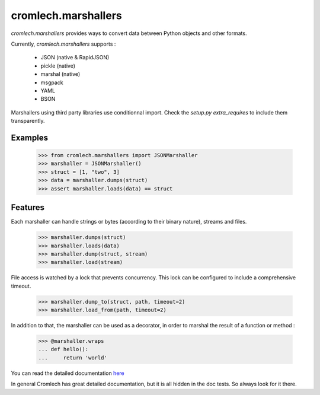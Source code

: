 cromlech.marshallers
====================

`cromlech.marshallers` provides ways to convert 
data between Python objects and other formats. 

Currently, `cromlech.marshallers` supports :

  - JSON (native & RapidJSON)
  - pickle (native)
  - marshal (native)
  - msgpack
  - YAML
  - BSON

Marshallers using third party libraries use conditionnal import.
Check the `setup.py` `extra_requires` to include them transparently.


Examples
--------

  >>> from cromlech.marshallers import JSONMarshaller
  >>> marshaller = JSONMarshaller()
  >>> struct = [1, "two", 3]
  >>> data = marshaller.dumps(struct)
  >>> assert marshaller.loads(data) == struct


Features
--------

Each marshaller can handle strings or bytes (according to their binary
nature), streams and files.

   >>> marshaller.dumps(struct)
   >>> marshaller.loads(data)
   >>> marshaller.dump(struct, stream)
   >>> marshaller.load(stream)

File access is watched by a lock that prevents concurrency. This lock
can be configured to include a comprehensive timeout.

   >>> marshaller.dump_to(struct, path, timeout=2)
   >>> marshaller.load_from(path, timeout=2)

In addition to that, the marshaller can be used as a decorator, in
order to marshal the result of a function or method :

   >>> @marshaller.wraps
   ... def hello():
   ...     return 'world'


You can read the detailed documentation  
`here <./src/cromlech/marshallers/tests>`_

In general Cromlech has great detailed documentation, but it is all hidden in the 
doc tests.  So always look for it there. 
